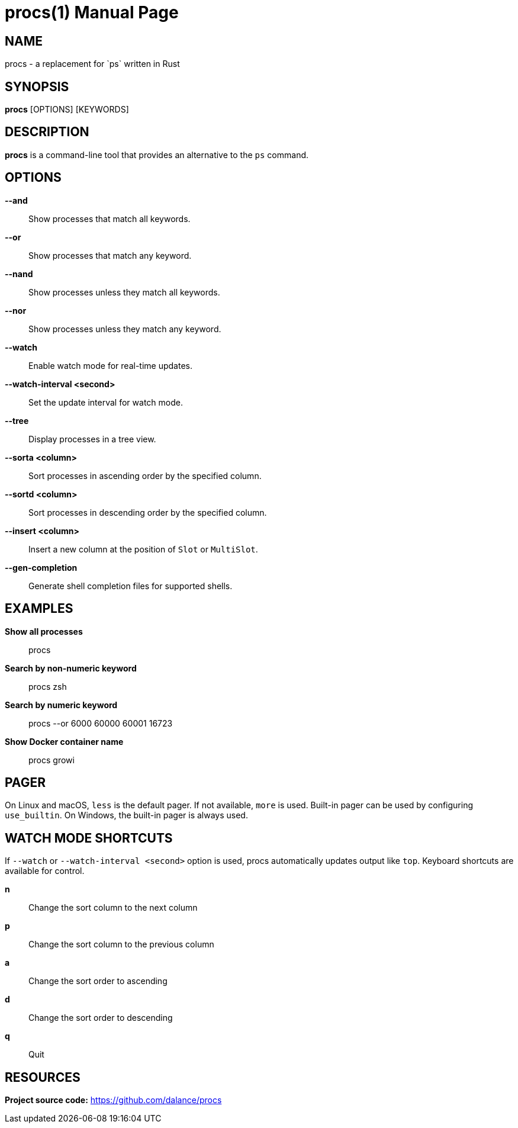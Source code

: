 = procs(1)
:doctype: manpage
:manmanual: User Commands
:mansource: procs
:man-linkstyle: pass:[blue R < >]

== NAME

procs - a replacement for `ps` written in Rust

== SYNOPSIS

*procs* [OPTIONS] [KEYWORDS]

== DESCRIPTION

*procs* is a command-line tool that provides an alternative to the `ps` command.

== OPTIONS

*--and*:: Show processes that match all keywords.
*--or*:: Show processes that match any keyword.
*--nand*:: Show processes unless they match all keywords.
*--nor*:: Show processes unless they match any keyword.
*--watch*:: Enable watch mode for real-time updates.
*--watch-interval <second>*:: Set the update interval for watch mode.
*--tree*:: Display processes in a tree view.
*--sorta <column>*:: Sort processes in ascending order by the specified column.
*--sortd <column>*:: Sort processes in descending order by the specified column.
*--insert <column>*:: Insert a new column at the position of `Slot` or `MultiSlot`.
*--gen-completion*:: Generate shell completion files for supported shells.

== EXAMPLES

*Show all processes*:: procs

*Search by non-numeric keyword*:: procs zsh

*Search by numeric keyword*:: procs --or 6000 60000 60001 16723

*Show Docker container name*:: procs growi

== PAGER

On Linux and macOS, `less` is the default pager. If not available, `more` is used. Built-in pager can be used by configuring `use_builtin`. On Windows, the built-in pager is always used.

== WATCH MODE SHORTCUTS

If `--watch` or `--watch-interval <second>` option is used, procs automatically updates output like `top`.
Keyboard shortcuts are available for control.

*n*:: Change the sort column to the next column
*p*:: Change the sort column to the previous column
*a*:: Change the sort order to ascending
*d*:: Change the sort order to descending
*q*:: Quit

== RESOURCES
*Project source code:* https://github.com/dalance/procs
